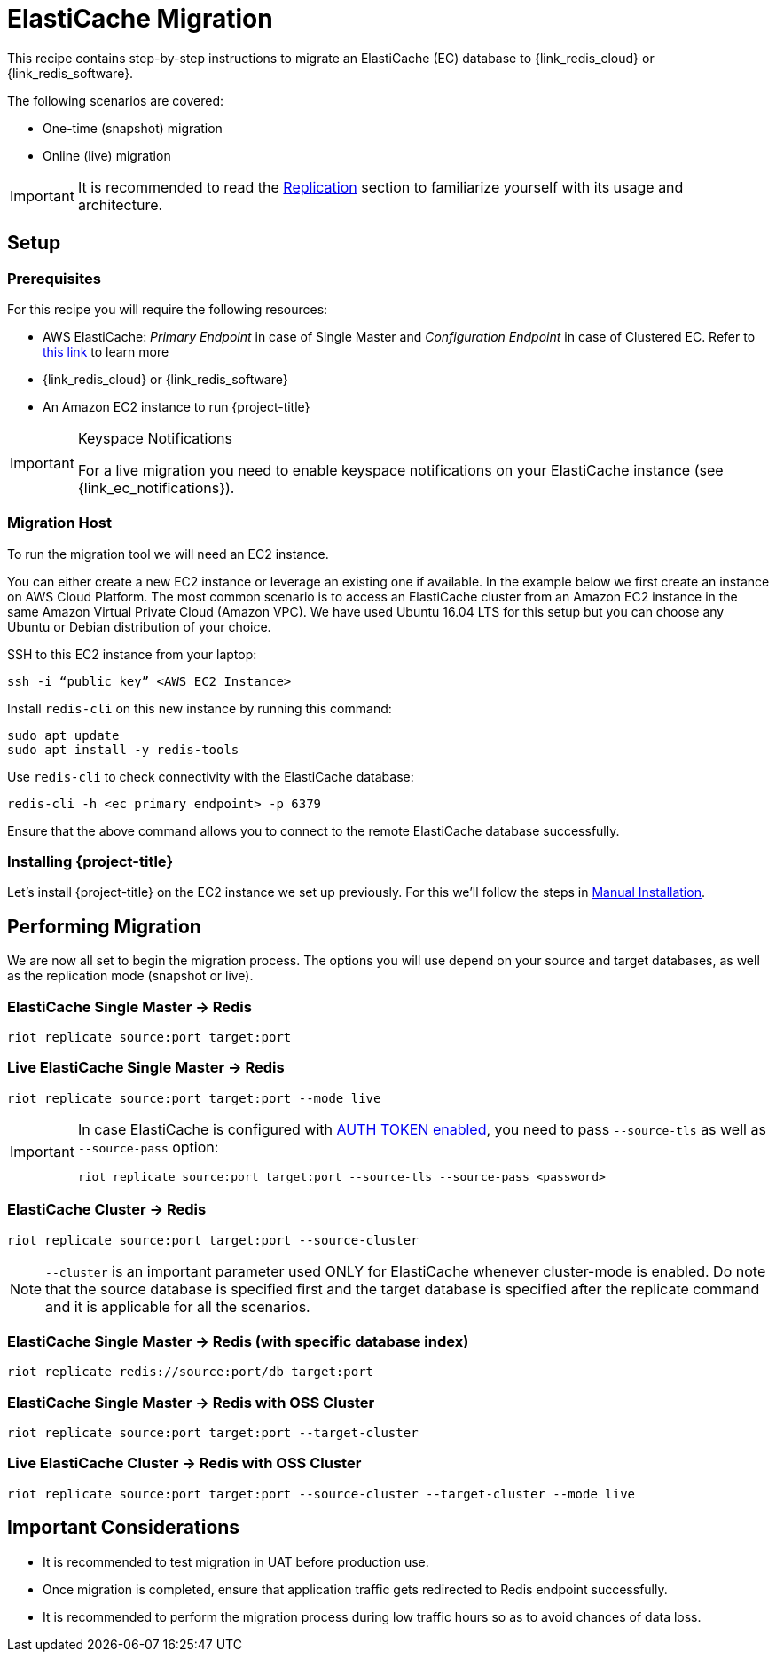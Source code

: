 :ec: ElastiCache

[[_elasticache]]
= {ec} Migration

This recipe contains step-by-step instructions to migrate an {ec} (EC) database to {link_redis_cloud} or {link_redis_software}.

The following scenarios are covered:

* One-time (snapshot) migration
* Online (live) migration

IMPORTANT: It is recommended to read the <<_replication,Replication>> section to familiarize yourself with its usage and architecture.

== Setup

=== Prerequisites

For this recipe you will require the following resources:
 
* AWS {ec}: _Primary Endpoint_ in case of Single Master and _Configuration Endpoint_ in case of Clustered EC.
Refer to https://docs.aws.amazon.com/AmazonElastiCache/latest/red-ug/Endpoints.html[this link] to learn more
* {link_redis_cloud} or {link_redis_software}
* An Amazon EC2 instance to run {project-title}

[IMPORTANT]
.Keyspace Notifications
====
For a live migration you need to enable keyspace notifications on your {ec} instance (see {link_ec_notifications}).
====

=== Migration Host

To run the migration tool we will need an EC2 instance.

You can either create a new EC2 instance or leverage an existing one if available.
In the example below we first create an instance on AWS Cloud Platform.
The most common scenario is to access an {ec} cluster from an Amazon EC2 instance in the same Amazon Virtual Private Cloud (Amazon VPC).
We have used Ubuntu 16.04 LTS for this setup but you can choose any Ubuntu or Debian distribution of your choice.
 
SSH to this EC2 instance from your laptop:

[source,console]
----
ssh -i “public key” <AWS EC2 Instance>
----

Install `redis-cli` on this new instance by running this command:

[source,console]
----
sudo apt update
sudo apt install -y redis-tools
----

Use `redis-cli` to check connectivity with the {ec} database:

[source,console]
----
redis-cli -h <ec primary endpoint> -p 6379
----

Ensure that the above command allows you to connect to the remote {ec} database successfully.


=== Installing {project-title}

Let's install {project-title} on the EC2 instance we set up previously.
For this we'll follow the steps in <<_install_manual,Manual Installation>>.

== Performing Migration

We are now all set to begin the migration process.
The options you will use depend on your source and target databases, as well as the replication mode (snapshot or live).

=== {ec} Single Master -> Redis
[source,console]
----
riot replicate source:port target:port
----

=== Live {ec} Single Master -> Redis
[source,console]
----
riot replicate source:port target:port --mode live
----

[IMPORTANT]
====
In case {ec} is configured with https://docs.aws.amazon.com/Amazon{ec}/latest/red-ug/auth.html[AUTH TOKEN enabled], you need to pass `--source-tls` as well as `--source-pass` option:

[source,console,subs="+quotes"]
----
riot replicate source:port target:port --source-tls --source-pass <password>
----
====

=== {ec} Cluster -> Redis

[source,console]
----
riot replicate source:port target:port --source-cluster
----

NOTE: `--cluster` is an important parameter used ONLY for {ec} whenever cluster-mode is enabled.
Do note that the source database is specified first and the target database is specified after the replicate command and it is applicable for all the scenarios.

=== {ec} Single Master -> Redis (with specific database index)

[source,console]
----
riot replicate redis://source:port/db target:port
----

=== {ec} Single Master -> Redis with OSS Cluster
[source,console]
----
riot replicate source:port target:port --target-cluster
----

=== Live {ec} Cluster -> Redis with OSS Cluster

[source,console]
----
riot replicate source:port target:port --source-cluster --target-cluster --mode live
----

== Important Considerations

* It is recommended to test migration in UAT before production use.
* Once migration is completed, ensure that application traffic gets redirected to Redis endpoint successfully.
* It is recommended to perform the migration process during low traffic hours so as to avoid chances of data loss.


